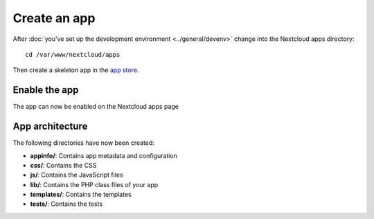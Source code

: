 =============
Create an app
=============

.. sectionauthor:: Bernhard Posselt <dev@bernhard-posselt.com>

After :doc:`you've set up the development environment <../general/devenv>` change into the Nextcloud apps directory::

    cd /var/www/nextcloud/apps

Then create a skeleton app in the `app store <https://apps.nextcloud.com/developer/apps/generate>`_.

Enable the app
--------------
The app can now be enabled on the Nextcloud apps page

App architecture
----------------
The following directories have now been created:

* **appinfo/**: Contains app metadata and configuration
* **css/**: Contains the CSS
* **js/**: Contains the JavaScript files
* **lib/**: Contains the PHP class files of your app
* **templates/**: Contains the templates
* **tests/**: Contains the tests
